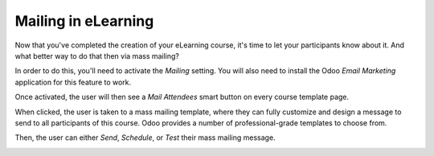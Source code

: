 ====================
Mailing in eLearning
====================

Now that you've completed the creation of your eLearning course, it's time to let your
participants know about it. And what better way to do that then via mass mailing?

In order to do this, you'll need to activate the *Mailing* setting. You will also need to install
the Odoo *Email Marketing* application for this feature to work.

.. image:: ./media/mailing-setting.png
   :align: center

Once activated, the user will then see a *Mail Attendees* smart button on every course template
page.

.. image:: ./media/mailing-attendees-smart-button.png
   :align: center

When clicked, the user is taken to a mass mailing template, where they can fully customize and
design a message to send to all participants of this course. Odoo provides a number of
professional-grade templates to choose from.

.. image:: ./media/mailing-template.png
   :align: center

Then, the user can either *Send*, *Schedule*, or *Test* their mass mailing message.

.. image:: ./media/mailing-send-button.png
   :align: center
